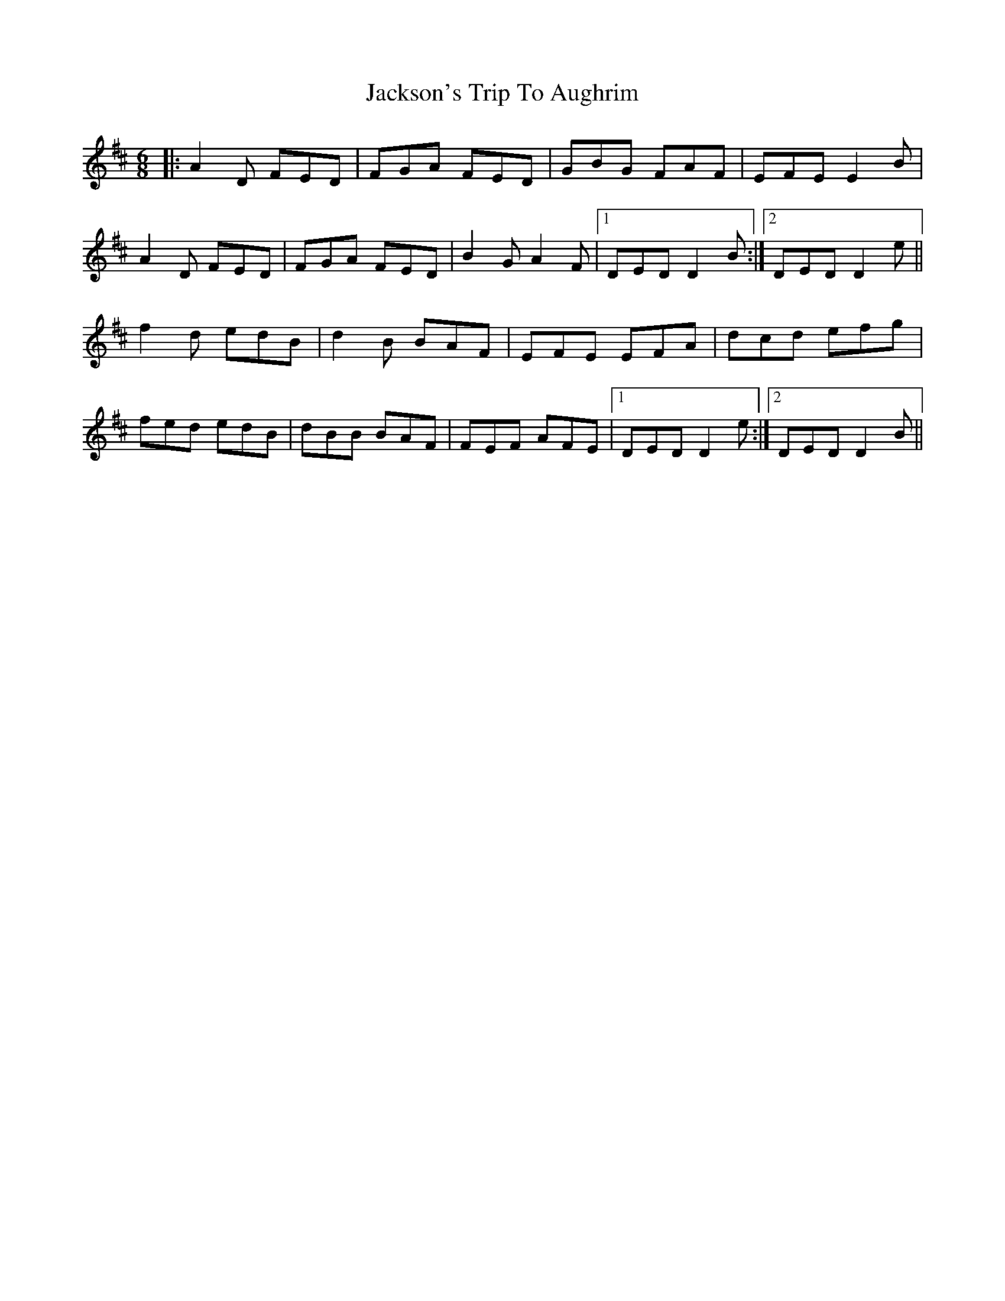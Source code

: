 X: 19496
T: Jackson's Trip To Aughrim
R: jig
M: 6/8
K: Dmajor
|:A2D FED|FGA FED|GBG FAF|EFE E2B|
A2D FED|FGA FED|B2G A2F|1 DED D2B:|2 DED D2e||
f2d edB|d2B BAF|EFE EFA|dcd efg|
fed edB|dBB BAF|FEF AFE|1 DED D2e:|2 DED D2B||

